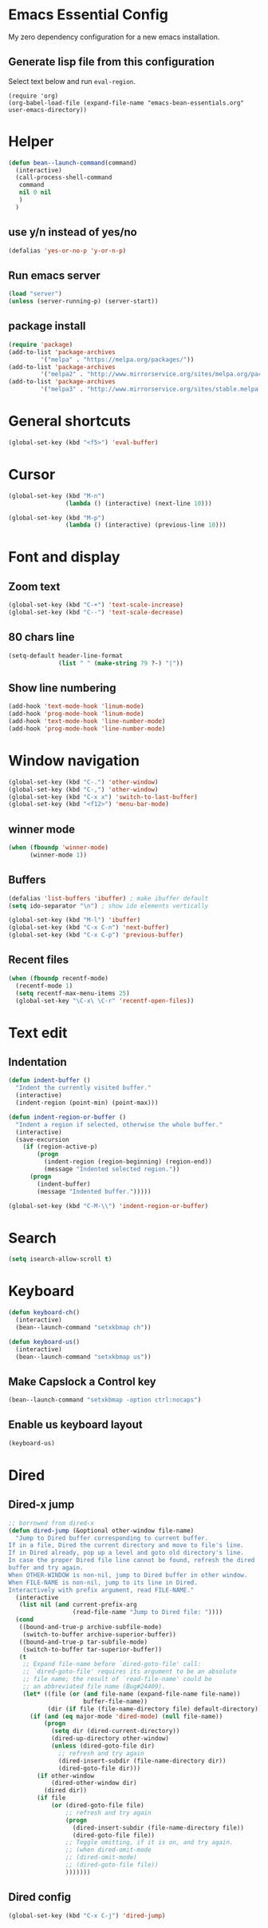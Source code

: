 * Emacs Essential Config
My zero dependency configuration for a new emacs installation.
** Generate lisp file from this configuration
Select text below and run ~eval-region~.
#+BEGIN_SRC
(require 'org)
(org-babel-load-file (expand-file-name "emacs-bean-essentials.org" user-emacs-directory))
#+END_SRC

* Helper
#+BEGIN_SRC emacs-lisp
(defun bean--launch-command(command)
  (interactive)
  (call-process-shell-command
   command
   nil 0 nil
   )
  )
#+END_SRC
** use y/n instead of yes/no
#+BEGIN_SRC emacs-lisp
(defalias 'yes-or-no-p 'y-or-n-p)
#+END_SRC

** Run emacs server
#+BEGIN_SRC emacs-lisp
(load "server")
(unless (server-running-p) (server-start))
#+END_SRC
** package install
#+BEGIN_SRC emacs-lisp
(require 'package)
(add-to-list 'package-archives
	     '("melpa" . "https://melpa.org/packages/"))
(add-to-list 'package-archives
	     '("melpa2" . "http://www.mirrorservice.org/sites/melpa.org/packages/"))
(add-to-list 'package-archives
	     '("melpa3" . "http://www.mirrorservice.org/sites/stable.melpa.org/packages/"))
#+END_SRC

* General shortcuts
#+BEGIN_SRC emacs-lisp
(global-set-key (kbd "<f5>") 'eval-buffer)
#+END_SRC
* Cursor
#+BEGIN_SRC emacs-lisp
(global-set-key (kbd "M-n")
                (lambda () (interactive) (next-line 10)))

(global-set-key (kbd "M-p")
                (lambda () (interactive) (previous-line 10)))
#+END_SRC
* Font and display
** Zoom text
#+BEGIN_SRC emacs-lisp
(global-set-key (kbd "C-+") 'text-scale-increase)
(global-set-key (kbd "C--") 'text-scale-decrease)
#+END_SRC

** 80 chars line
#+BEGIN_SRC emacs-lisp
(setq-default header-line-format
              (list " " (make-string 79 ?-) "|"))
#+END_SRC

** Show line numbering
#+BEGIN_SRC emacs-lisp
  (add-hook 'text-mode-hook 'linum-mode)
  (add-hook 'prog-mode-hook 'linum-mode)
  (add-hook 'text-mode-hook 'line-number-mode)
  (add-hook 'prog-mode-hook 'line-number-mode)
#+END_SRC
* Window navigation
#+BEGIN_SRC emacs-lisp
  (global-set-key (kbd "C-.") 'other-window)
  (global-set-key (kbd "C-,") 'other-window)
  (global-set-key (kbd "C-x x") 'switch-to-last-buffer)
  (global-set-key (kbd "<f12>") 'menu-bar-mode)
#+END_SRC
#+END_SRC
** winner mode
#+BEGIN_SRC emacs-lisp
(when (fboundp 'winner-mode)
      (winner-mode 1))
#+END_SRC
** Buffers
#+BEGIN_SRC emacs-lisp
  (defalias 'list-buffers 'ibuffer) ; make ibuffer default
  (setq ido-separator "\n") ; show ido elements vertically

  (global-set-key (kbd "M-l") 'ibuffer)
  (global-set-key (kbd "C-x C-n") 'next-buffer)
  (global-set-key (kbd "C-x C-p") 'previous-buffer)
#+END_SRC

** Recent files
#+BEGIN_SRC emacs-lisp
  (when (fboundp recentf-mode)
    (recentf-mode 1)
    (setq recentf-max-menu-items 25)
    (global-set-key "\C-x\ \C-r" 'recentf-open-files))
#+END_SRC
* Text edit
** Indentation
#+BEGIN_SRC emacs-lisp
  (defun indent-buffer ()
    "Indent the currently visited buffer."
    (interactive)
    (indent-region (point-min) (point-max)))

  (defun indent-region-or-buffer ()
    "Indent a region if selected, otherwise the whole buffer."
    (interactive)
    (save-excursion
      (if (region-active-p)
          (progn
            (indent-region (region-beginning) (region-end))
            (message "Indented selected region."))
        (progn
          (indent-buffer)
          (message "Indented buffer.")))))

  (global-set-key (kbd "C-M-\\") 'indent-region-or-buffer)

#+END_SRC
* Search
#+BEGIN_SRC emacs-lisp
(setq isearch-allow-scroll t)
#+END_SRC
* Keyboard
#+BEGIN_SRC emacs-lisp
  (defun keyboard-ch()
    (interactive)
    (bean--launch-command "setxkbmap ch"))

  (defun keyboard-us()
    (interactive)
    (bean--launch-command "setxkbmap us"))
#+END_SRC

** Make Capslock a Control key
#+BEGIN_SRC emacs-lisp
  (bean--launch-command "setxkbmap -option ctrl:nocaps")
#+END_SRC
** Enable us keyboard layout
#+BEGIN_SRC emacs-lisp
  (keyboard-us)
#+END_SRC
* Dired
** Dired-x jump
#+BEGIN_SRC emacs-lisp
  ;; borrowed from dired-x 
  (defun dired-jump (&optional other-window file-name)
    "Jump to Dired buffer corresponding to current buffer.
  If in a file, Dired the current directory and move to file's line.
  If in Dired already, pop up a level and goto old directory's line.
  In case the proper Dired file line cannot be found, refresh the dired
  buffer and try again.
  When OTHER-WINDOW is non-nil, jump to Dired buffer in other window.
  When FILE-NAME is non-nil, jump to its line in Dired.
  Interactively with prefix argument, read FILE-NAME."
    (interactive
     (list nil (and current-prefix-arg
                    (read-file-name "Jump to Dired file: "))))
    (cond
     ((bound-and-true-p archive-subfile-mode)
      (switch-to-buffer archive-superior-buffer))
     ((bound-and-true-p tar-subfile-mode)
      (switch-to-buffer tar-superior-buffer))
     (t
      ;; Expand file-name before `dired-goto-file' call:
      ;; `dired-goto-file' requires its argument to be an absolute
      ;; file name; the result of `read-file-name' could be
      ;; an abbreviated file name (Bug#24409).
      (let* ((file (or (and file-name (expand-file-name file-name))
                       buffer-file-name))
             (dir (if file (file-name-directory file) default-directory)))
        (if (and (eq major-mode 'dired-mode) (null file-name))
            (progn
              (setq dir (dired-current-directory))
              (dired-up-directory other-window)
              (unless (dired-goto-file dir)
                ;; refresh and try again
                (dired-insert-subdir (file-name-directory dir))
                (dired-goto-file dir)))
          (if other-window
              (dired-other-window dir)
            (dired dir))
          (if file
              (or (dired-goto-file file)
                  ;; refresh and try again
                  (progn
                    (dired-insert-subdir (file-name-directory file))
                    (dired-goto-file file))
                  ;; Toggle omitting, if it is on, and try again.
                  ;; (when dired-omit-mode
                  ;; (dired-omit-mode)
                  ;; (dired-goto-file file))
                  )))))))
#+END_SRC
** Dired config
#+BEGIN_SRC emacs-lisp
(global-set-key (kbd "C-x C-j") 'dired-jump)
#+END_SRC
